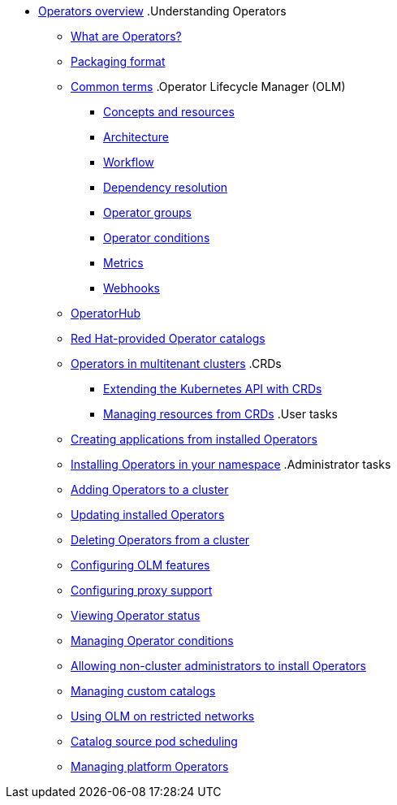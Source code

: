 * xref:index.adoc[Operators overview]
.Understanding Operators
** xref:understanding/olm-what-operators-are.adoc[What are Operators?]
** xref:understanding/olm-packaging-format.adoc[Packaging format]
** xref:understanding/olm-common-terms.adoc[Common terms]
.Operator Lifecycle Manager (OLM)
*** xref:understanding/olm/olm-understanding-olm.adoc[Concepts and resources]
*** xref:understanding/olm/olm-arch.adoc[Architecture]
*** xref:understanding/olm/olm-workflow.adoc[Workflow]
*** xref:understanding/olm/olm-understanding-dependency-resolution.adoc[Dependency resolution]
*** xref:understanding/olm/olm-understanding-operatorgroups.adoc[Operator groups]
*** xref:understanding/olm/olm-operatorconditions.adoc[Operator conditions]
*** xref:understanding/olm/olm-understanding-metrics.adoc[Metrics]
*** xref:understanding/olm/olm-webhooks.adoc[Webhooks]
** xref:olm-understanding-operatorhub.adoc[OperatorHub]
** xref:olm-rh-catalogs.adoc[Red Hat-provided Operator catalogs]
** xref:olm-multitenancy.adoc[Operators in multitenant clusters]
.CRDs
*** xref:crds/crd-extending-api-with-crds.adoc[Extending the Kubernetes API with CRDs]
*** xref:crds/crd-managing-resources-from-crds.adoc[Managing resources from CRDs]
.User tasks
** xref:user/olm-creating-apps-from-installed-operators.adoc[Creating applications from installed Operators]
** xref:user/olm-installing-operators-in-namespace.adoc[Installing Operators in your namespace]
.Administrator tasks
** xref:admin/olm-adding-operators-to-cluster.adoc[Adding Operators to a cluster]
** xref:admin/olm-upgrading-operators.adoc[Updating installed Operators]
** xref:admin/olm-deleting-operators-from-cluster.adoc[Deleting Operators from a cluster]
** xref:admin/olm-config.adoc[Configuring OLM features]
** xref:admin/olm-configuring-proxy-support.adoc[Configuring proxy support]
** xref:admin/olm-status.adoc[Viewing Operator status]
** xref:admin/olm-managing-operatorconditions.adoc[Managing Operator conditions]
** xref:admin/olm-creating-policy.adoc[Allowing non-cluster administrators to install Operators]
** xref:admin/olm-managing-custom-catalogs.adoc[Managing custom catalogs]
** xref:admin/olm-restricted-networks.adoc[Using OLM on restricted networks]
** xref:admin/olm-cs-podsched.adoc[Catalog source pod scheduling]
** xref:admin/olm-managing-po.adoc[Managing platform Operators]
